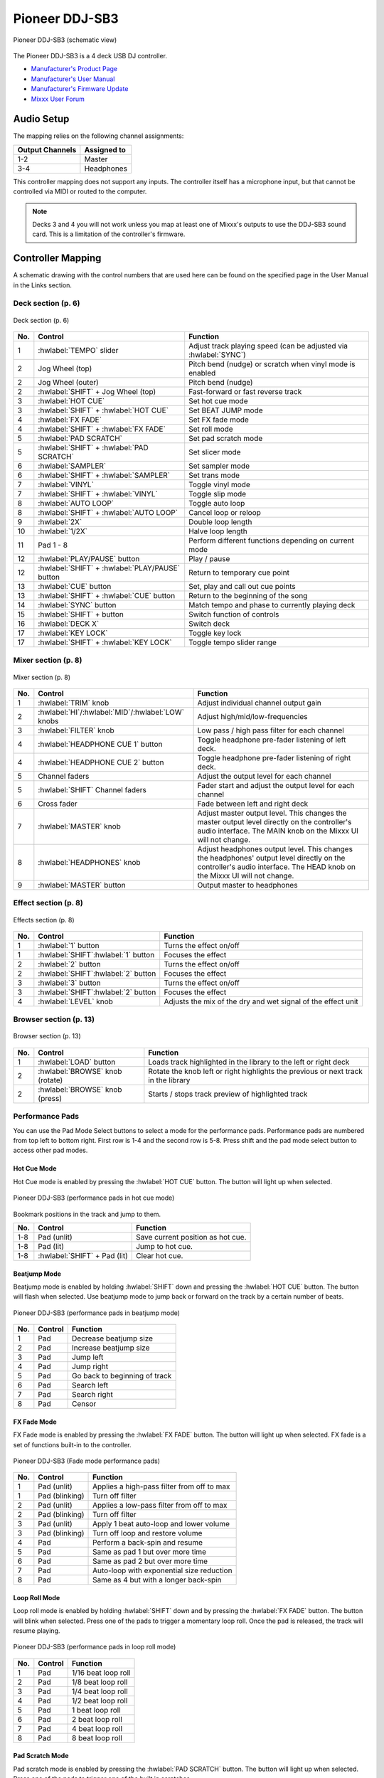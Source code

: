 Pioneer DDJ-SB3
===============

.. sectionauthor::
   Javier Vilalta <javier at dancephy.com>

.. figure:: ../../_static/controllers/pioneer_ddj_sb3.svg
   :align: center
   :width: 100%
   :figwidth: 100%
   :alt: Pioneer DDJ-SB3 (schematic view)
   :figclass: pretty-figures

   Pioneer DDJ-SB3 (schematic view)

The Pioneer DDJ-SB3 is a 4 deck USB DJ controller.

-  `Manufacturer's Product Page <https://www.pioneerdj.com/en-us/product/controller/ddj-sb3/black/overview/>`__
-  `Manufacturer's User Manual <https://docs.pioneerdj.com/Manuals/DDJ_SB3_DRI1533A_manual/>`__
-  `Manufacturer's Firmware Update <https://www.pioneerdj.com/en-us/product/controller/ddj-sb3/black/support/>`__
-  `Mixxx User Forum <https://mixxx.discourse.group/t/pioneer-ddj-sb3-mapping-v1-0-now-available/22186>`__

.. versionadded:: 2.3.2

Audio Setup
-----------

The mapping relies on the following channel assignments:

===================== ================
Output Channels       Assigned to
===================== ================
1-2                   Master
3-4                   Headphones
===================== ================

This controller mapping does not support any inputs. The controller itself has a microphone input, but that cannot be controlled via MIDI or routed to the computer.

.. note:: Decks 3 and 4 you will not work unless you map at least one of Mixxx's outputs to use the DDJ-SB3 sound card. This is a limitation of the
            controller's firmware.

Controller Mapping
------------------

A schematic drawing with the control numbers that are used here can be found on the specified page in the User Manual in the Links section.

.. _pioneer-ddj-sb3-decks:

Deck section (p. 6)
~~~~~~~~~~~~~~~~~~~

.. figure:: ../../_static/controllers/pioneer_ddj_sb3_decks.svg
   :align: center
   :width: 65%
   :figwidth: 100%
   :alt: Pioneer DDJ-SB3 (deck section)
   :figclass: pretty-figures

   Deck section (p. 6)

===  =================================================  ============================================================================================
No.  Control                                            Function
===  =================================================  ============================================================================================
1    :hwlabel:`TEMPO` slider                            Adjust track playing speed (can be adjusted via :hwlabel:`SYNC`)
2    Jog Wheel (top)                                    Pitch bend (nudge) or scratch when vinyl mode is enabled
2    Jog Wheel (outer)                                  Pitch bend (nudge)
2    :hwlabel:`SHIFT` + Jog Wheel (top)                 Fast-forward or fast reverse track
3    :hwlabel:`HOT CUE`                                 Set hot cue mode
3    :hwlabel:`SHIFT` + :hwlabel:`HOT CUE`              Set BEAT JUMP mode
4    :hwlabel:`FX FADE`                                 Set FX fade mode
4    :hwlabel:`SHIFT` + :hwlabel:`FX FADE`              Set roll mode
5    :hwlabel:`PAD SCRATCH`                             Set pad scratch mode
5    :hwlabel:`SHIFT` + :hwlabel:`PAD SCRATCH`          Set slicer mode
6    :hwlabel:`SAMPLER`                                 Set sampler mode
6    :hwlabel:`SHIFT` + :hwlabel:`SAMPLER`              Set trans mode
7    :hwlabel:`VINYL`                                   Toggle vinyl mode
7    :hwlabel:`SHIFT` + :hwlabel:`VINYL`                Toggle slip mode
8    :hwlabel:`AUTO LOOP`                               Toggle auto loop
8    :hwlabel:`SHIFT` + :hwlabel:`AUTO LOOP`            Cancel loop or reloop
9    :hwlabel:`2X`                                      Double loop length
10   :hwlabel:`1/2X`                                    Halve loop length
11   Pad 1 - 8                                          Perform different functions depending on current mode
12   :hwlabel:`PLAY/PAUSE` button                       Play / pause
12   :hwlabel:`SHIFT` + :hwlabel:`PLAY/PAUSE` button    Return to temporary cue point
13   :hwlabel:`CUE` button                              Set, play and call out cue points
13   :hwlabel:`SHIFT` + :hwlabel:`CUE` button           Return to the beginning of the song
14   :hwlabel:`SYNC` button                             Match tempo and phase to currently playing deck
15   :hwlabel:`SHIFT` + button                          Switch function of controls
16   :hwlabel:`DECK X`                                  Switch deck
17   :hwlabel:`KEY LOCK`                                Toggle key lock
17   :hwlabel:`SHIFT` + :hwlabel:`KEY LOCK`             Toggle tempo slider range
===  =================================================  ============================================================================================


.. _pioneer-ddj-sb3-mixer:

Mixer section (p. 8)
~~~~~~~~~~~~~~~~~~~~~

.. figure:: ../../_static/controllers/pioneer_ddj_sb3_mixer.svg
   :align: center
   :width: 50%
   :figwidth: 100%
   :alt: Pioneer DDJ-SB3 (mixer section)
   :figclass: pretty-figures

   Mixer section (p. 8)

===  =====================================================  ============================================================================================
No.  Control                                                Function
===  =====================================================  ============================================================================================
1    :hwlabel:`TRIM` knob                                   Adjust individual channel output gain
2    :hwlabel:`HI`/:hwlabel:`MID`/:hwlabel:`LOW` knobs      Adjust high/mid/low-frequencies
3    :hwlabel:`FILTER` knob                                 Low pass / high pass filter for each channel
4    :hwlabel:`HEADPHONE CUE 1` button                      Toggle headphone pre-fader listening of left deck.
4    :hwlabel:`HEADPHONE CUE 2` button                      Toggle headphone pre-fader listening of right deck.
5    Channel faders                                         Adjust the output level for each channel
5    :hwlabel:`SHIFT` Channel faders                        Fader start and adjust the output level for each channel
6    Cross fader                                            Fade between left and right deck
7    :hwlabel:`MASTER` knob                                 Adjust master output level. This changes the master output level directly on the
                                                            controller's audio interface. The MAIN knob on the Mixxx UI will not change.
8    :hwlabel:`HEADPHONES` knob                             Adjust headphones output level. This changes the headphones' output level directly on the
                                                            controller's audio interface. The HEAD knob on the Mixxx UI will not change.
9    :hwlabel:`MASTER` button                               Output master to headphones
===  =====================================================  ============================================================================================

.. _pioneer-ddj-sb3-effects:

Effect section (p. 8)
~~~~~~~~~~~~~~~~~~~~~

.. figure:: ../../_static/controllers/pioneer_ddj_sb3_effects.svg
   :align: center
   :width: 50%
   :figwidth: 100%
   :alt: Pioneer DDJ-SB3 (effects section)
   :figclass: pretty-figures

   Effects section (p. 8)

===  =====================================================  ============================================================================================
No.  Control                                                Function
===  =====================================================  ============================================================================================
1    :hwlabel:`1` button                                    Turns the effect on/off
1    :hwlabel:`SHIFT`:hwlabel:`1` button                    Focuses the effect
2    :hwlabel:`2` button                                    Turns the effect on/off
2    :hwlabel:`SHIFT`:hwlabel:`2` button                    Focuses the effect
3    :hwlabel:`3` button                                    Turns the effect on/off
3    :hwlabel:`SHIFT`:hwlabel:`2` button                    Focuses the effect
4    :hwlabel:`LEVEL` knob                                  Adjusts the mix of the dry and wet signal of the effect unit
===  =====================================================  ============================================================================================

.. _pioneer-ddj-sb3-browser:

Browser section (p. 13)
~~~~~~~~~~~~~~~~~~~~~~~

.. figure:: ../../_static/controllers/pioneer_ddj_sb3_browser.svg
   :align: center
   :width: 50%
   :figwidth: 100%
   :alt: Pioneer DDJ-SB3 (browser section)
   :figclass: pretty-figures

   Browser section (p. 13)

===  =====================================================  ============================================================================================
No.  Control                                                Function
===  =====================================================  ============================================================================================
1    :hwlabel:`LOAD` button                                    Loads track highlighted in the library to the left or right deck
2    :hwlabel:`BROWSE` knob (rotate)                        Rotate the knob left or right highlights the previous or next track in the library
2    :hwlabel:`BROWSE` knob (press)                         Starts / stops track preview of highlighted track
===  =====================================================  ============================================================================================

Performance Pads
~~~~~~~~~~~~~~~~

You can use the Pad Mode Select buttons to select a mode for the
performance pads. Performance pads are numbered from top left to bottom right. First row is 1-4 and the second row is 5-8.
Press shift and the pad mode select button to access other pad modes.

Hot Cue Mode
^^^^^^^^^^^^
Hot Cue mode is enabled by pressing the :hwlabel:`HOT CUE` button. The button will light up when selected.

.. figure:: ../../_static/controllers/pioneer_ddj_sb3_hotcue.svg
   :align: center
   :width: 65%
   :figwidth: 100%
   :alt: Pioneer DDJ-SB3 (performance pads in hot cue mode)
   :figclass: pretty-figures

   Pioneer DDJ-SB3 (performance pads in hot cue mode)

Bookmark positions in the track and jump to them.

========  ===============================================================  ==========================================
No.       Control                                                          Function
========  ===============================================================  ==========================================
1-8       Pad (unlit)                                                      Save current position as hot cue.
1-8       Pad (lit)                                                        Jump to hot cue.
1-8       :hwlabel:`SHIFT` + Pad (lit)                                     Clear hot cue.
========  ===============================================================  ==========================================

Beatjump Mode
^^^^^^^^^^^^^
Beatjump mode is enabled by holding :hwlabel:`SHIFT` down and pressing the :hwlabel:`HOT CUE` button. The
button will flash when selected. Use beatjump mode to jump back or forward on the track by a certain number of beats.

.. figure:: ../../_static/controllers/pioneer_ddj_sb3_beatjump.svg
   :align: center
   :width: 65%
   :figwidth: 100%
   :alt: Pioneer DDJ-SB3 (performance pads in beatjump mode)
   :figclass: pretty-figures

   Pioneer DDJ-SB3 (performance pads in beatjump mode)

========  ===============================================================  ==========================================
No.       Control                                                          Function
========  ===============================================================  ==========================================
1         Pad                                                              Decrease beatjump size
2         Pad                                                              Increase beatjump size
3         Pad                                                              Jump left
4         Pad                                                              Jump right
5         Pad                                                              Go back to beginning of track
6         Pad                                                              Search left
7         Pad                                                              Search right
8         Pad                                                              Censor
========  ===============================================================  ==========================================

FX Fade Mode
^^^^^^^^^^^^
FX Fade mode is enabled by pressing the :hwlabel:`FX FADE` button. The button will light up when selected. FX fade is
a set of functions built-in to the controller.

.. figure:: ../../_static/controllers/pioneer_ddj_sb3_fade.svg
   :align: center
   :width: 65%
   :figwidth: 100%
   :alt: Pioneer DDJ-SB3 (Fade mode performance pads)
   :figclass: pretty-figures

   Pioneer DDJ-SB3 (Fade mode performance pads)

========  ===============================================================  ==========================================
No.       Control                                                          Function
========  ===============================================================  ==========================================
1         Pad (unlit)                                                      Applies a high-pass filter from off to max
1         Pad (blinking)                                                   Turn off filter
2         Pad (unlit)                                                      Applies a low-pass filter from off to max
2         Pad (blinking)                                                   Turn off filter
3         Pad (unlit)                                                      Apply 1 beat auto-loop and lower volume
3         Pad (blinking)                                                   Turn off loop and restore volume
4         Pad                                                              Perform a back-spin and resume
5         Pad                                                              Same as pad 1 but over more time
6         Pad                                                              Same as pad 2 but over more time
7         Pad                                                              Auto-loop with exponential size reduction
8         Pad                                                              Same as 4 but with a longer back-spin
========  ===============================================================  ==========================================

Loop Roll Mode
^^^^^^^^^^^^^^
Loop roll mode is enabled by holding :hwlabel:`SHIFT` down and by pressing the :hwlabel:`FX FADE` button. The button will
blink when selected. Press one of the pads to trigger a momentary loop roll. Once the pad is released, the track will
resume playing.

.. figure:: ../../_static/controllers/pioneer_ddj_sb3_roll.svg
   :align: center
   :width: 65%
   :figwidth: 100%
   :alt: Pioneer DDJ-SB3 (performance pads in loop roll mode)
   :figclass: pretty-figures

   Pioneer DDJ-SB3 (performance pads in loop roll mode)

========  ===============================================================  ==========================================
No.       Control                                                          Function
========  ===============================================================  ==========================================
1         Pad                                                              1/16 beat loop roll
2         Pad                                                              1/8 beat loop roll
3         Pad                                                              1/4 beat loop roll
4         Pad                                                              1/2 beat loop roll
5         Pad                                                              1 beat loop roll
6         Pad                                                              2 beat loop roll
7         Pad                                                              4 beat loop roll
8         Pad                                                              8 beat loop roll
========  ===============================================================  ==========================================


Pad Scratch Mode
^^^^^^^^^^^^^^^^
Pad scratch mode is enabled by pressing the :hwlabel:`PAD SCRATCH` button. The button will
light up when selected. Press one of the pads to trigger one of the built in scratches.

.. figure:: ../../_static/controllers/pioneer_ddj_sb3_scratch.svg
   :align: center
   :width: 65%
   :figwidth: 100%
   :alt: Pioneer DDJ-SB3 (performance pads in pad scratch mode)
   :figclass: pretty-figures

   Pioneer DDJ-SB3 (performance pads in pad scratch mode)

Slicer Mode
^^^^^^^^^^^
Slicer mode is enabled by holding :hwlabel:`SHIFT` down and by pressing the :hwlabel:`PAD SCRATCH` button. The button will
blink when selected. In this mode every pad represents a marker in the beat grid. Each pad will light up
as each slice is played. Press a pad to repeat the slice and hold the pad down to loop it.

.. figure:: ../../_static/controllers/pioneer_ddj_sb3_slicer.svg
   :align: center
   :width: 65%
   :figwidth: 100%
   :alt: Pioneer DDJ-SB3 (performance pads in slicer mode)
   :figclass: pretty-figures

   Pioneer DDJ-SB3 (performance pads in slicer mode)

Sampler Mode
^^^^^^^^^^^^
Sampler mode is enabled by pressing the :hwlabel:`SAMPLER` button. The button will
light up when selected.

.. figure:: ../../_static/controllers/pioneer_ddj_sb3_sampler.svg
   :align: center
   :width: 65%
   :figwidth: 100%
   :alt: Pioneer DDJ-SB3 (performance pads in sampler mode)
   :figclass: pretty-figures

   Pioneer DDJ-SB3 (performance pads in sampler mode)

========  ===============================================================  ==========================================
No.       Control                                                          Function
========  ===============================================================  ==========================================
1         Pad                                                              Play sample 1
1         :hwlabel:`SHIFT` + Pad                                           Stop sample 1
2         Pad                                                              Play sample 2
2         :hwlabel:`SHIFT` + Pad                                           Stop sample 2
3         Pad                                                              Play sample 3
3         :hwlabel:`SHIFT` + Pad                                           Stop sample 3
4         Pad                                                              Play sample 4
4         :hwlabel:`SHIFT` + Pad                                           Stop sample 4
5         Pad                                                              Load sample 1
5         :hwlabel:`SHIFT` + Pad                                           Unload sample 1
6         Pad                                                              Load sample 2
6         :hwlabel:`SHIFT` + Pad                                           Unload sample 2
7         Pad                                                              Load sample 3
7         :hwlabel:`SHIFT` + Pad                                           Unload sample 3
8         Pad                                                              Load sample 4
8         :hwlabel:`SHIFT` + Pad                                           Unload sample 4
========  ===============================================================  ==========================================

Trans Mode
^^^^^^^^^^
Trans mode is enabled by holding :hwlabel:`SHIFT` down and by pressing the :hwlabel:`SAMPLER` button. The button will
blink when selected. Press one of the pads to trigger one of the built in cut effects. This mode is driven entirely
by the controller's firmware, so there is no equivalent in the Mixxx UI. In this mode, pressing and holding a pad
triggers a Cut Effect, where the deck's fader volume is toggle from 0 to max at the rate described in the table below.
For example, pressing and holding pad 5 will cause the volume to toggle from max to min every one beat.

.. figure:: ../../_static/controllers/pioneer_ddj_sb3_trans.svg
   :align: center
   :width: 65%
   :figwidth: 100%
   :alt: Pioneer DDJ-SB3 (performance pads trans mode)
   :figclass: pretty-figures

   Pioneer DDJ-SB3 (performance pads in trans mode)

   ========  ===============================================================  ==========================================
   No.       Control                                                          Function
   ========  ===============================================================  ==========================================
   1         Pad                                                              1/16 beat cut effect
   2         Pad                                                              1/8 beat cut effect
   3         Pad                                                              1/4 beat cut effect
   4         Pad                                                              1/2 beat cut effect
   5         Pad                                                              1 beat cut effect
   6         Pad                                                              2 beat cut effect
   7         Pad                                                              1/3 beat cut effect
   8         Pad                                                              Manual cut effect
   ========  ===============================================================  ==========================================
